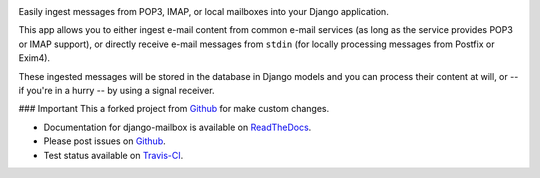 .. image:: https://travis-ci.org/panttojo/django-mailbox-dynamic.png?branch=master
   :target: https://travis-ci.org/panttojo/django-mailbox-dynamic

.. image:: https://badge.fury.io/py/django-mailbox-dynamic.png
    :target: http://badge.fury.io/py/django-mailbox-dynamic

.. image:: https://pypip.in/d/django-mailbox-dynamic/badge.png
    :target: https://pypi.python.org/pypi/django-mailbox-dynamic


Easily ingest messages from POP3, IMAP, or local mailboxes into your Django application.

This app allows you to either ingest e-mail content from common e-mail services (as long as the service provides POP3 or IMAP support),
or directly receive e-mail messages from ``stdin`` (for locally processing messages from Postfix or Exim4).

These ingested messages will be stored in the database in Django models and you can process their content at will,
or -- if you're in a hurry -- by using a signal receiver.

### Important
This a forked project from `Github <http://github.com/panttojo/django-mailbox>`_ for make custom changes.


- Documentation for django-mailbox is available on
  `ReadTheDocs <http://django-mailbox.readthedocs.org/>`_.
- Please post issues on
  `Github <http://github.com/panttojo/django-mailbox-dynamic/issues>`_.
- Test status available on
  `Travis-CI <https://travis-ci.org/panttojo/django-mailbox-dynamic>`_.
